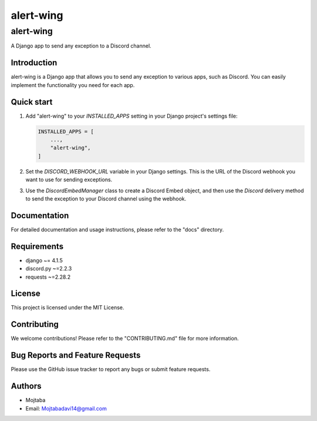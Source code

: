 
===========
alert-wing
===========

alert-wing
===========
A Django app to send any exception to a Discord channel.

Introduction
------------
alert-wing is a Django app that allows you to send any exception to various apps, such as Discord. You can easily implement the functionality you need for each app.

Quick start
-----------

1. Add "alert-wing" to your `INSTALLED_APPS` setting in your Django project's settings file:

   .. code-block:: python

        INSTALLED_APPS = [
            ...,
            "alert-wing",
        ]

2. Set the `DISCORD_WEBHOOK_URL` variable in your Django settings. This is the URL of the Discord webhook you want to use for sending exceptions.

3. Use the `DiscordEmbedManager` class to create a Discord Embed object, and then use the `Discord` delivery method to send the exception to your Discord channel using the webhook.

Documentation
-------------

For detailed documentation and usage instructions, please refer to the "docs" directory.

Requirements
------------

- django ~= 4.1.5
- discord.py ~=2.2.3
- requests ~=2.28.2

License
-------

This project is licensed under the MIT License.

Contributing
------------

We welcome contributions! Please refer to the "CONTRIBUTING.md" file for more information.

Bug Reports and Feature Requests
--------------------------------

Please use the GitHub issue tracker to report any bugs or submit feature requests.

Authors
-------

- Mojtaba
- Email: Mojtabadavi14@gmail.com
